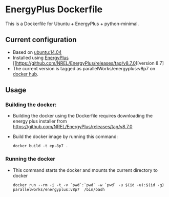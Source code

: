 # pandoc --from org --to markdown_github  README_0.org  -s -o README0.md 
#+OPTIONS: toc:nil
#+OPTIONS: ^:nil

* EnergyPlus Dockerfile 
This is a Dockerfile for Ubuntu + EnergyPlus + python-minimal. 

** Current configuration
   - Based on [[https://hub.docker.com/r/library/ubuntu/][ubuntu:14.04]]
   - Installed using [[https://energyplus.net/][EnergyPlus]] [[https://github.com/NREL/EnergyPlus/releases/tag/v8.7.0][version 8.7]
   - The current version is tagged as parallelWorks/energyplus:v8p7 on [[https://hub.docker.com/r/parallelworks/energyplus/docker][docker hub]].
	 
** Usage
*** Building the docker:
	- Building the docker using the Dockerfile requires downloading the energy plus installer from https://github.com/NREL/EnergyPlus/releases/tag/v8.7.0
	- Build the docker image by running this command:
	  #+BEGIN_EXAMPLE
	  docker build -t ep-8p7 . 
	  #+END_EXAMPLE
*** Running the docker
	- This command starts the docker and mounts the current directory to docker
      #+BEGIN_EXAMPLE
      docker run --rm -i -t -v `pwd`:`pwd` -w `pwd` -u $(id -u):$(id -g) parallelworks/energyplus:v8p7  /bin/bash 
	  #+END_EXAMPLE



